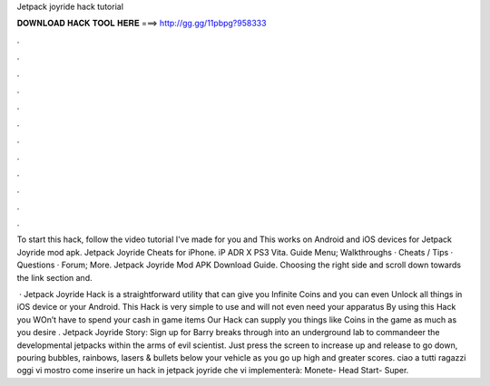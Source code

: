 Jetpack joyride hack tutorial



𝐃𝐎𝐖𝐍𝐋𝐎𝐀𝐃 𝐇𝐀𝐂𝐊 𝐓𝐎𝐎𝐋 𝐇𝐄𝐑𝐄 ===> http://gg.gg/11pbpg?958333



.



.



.



.



.



.



.



.



.



.



.



.

To start this hack, follow the video tutorial I've made for you and This works on Android and iOS devices for Jetpack Joyride mod apk. Jetpack Joyride Cheats for iPhone. iP ADR X PS3 Vita. Guide Menu; Walkthroughs · Cheats / Tips · Questions · Forum; More. Jetpack Joyride Mod APK Download Guide. Choosing the right side and scroll down towards the link section and.

 · Jetpack Joyride Hack is a straightforward utility that can give you Infinite Coins and you can even Unlock all things in iOS device or your Android. This Hack is very simple to use and will not even need your apparatus By using this Hack you WOn’t have to spend your cash in game items Our Hack can supply you things like Coins in the game as much as you desire . Jetpack Joyride Story: Sign up for Barry breaks through into an underground lab to commandeer the developmental jetpacks within the arms of evil scientist. Just press the screen to increase up and release to go down, pouring bubbles, rainbows, lasers & bullets below your vehicle as you go up high and greater scores. ciao a tutti ragazzi oggi vi mostro come inserire un hack in jetpack joyride che vi implementerà: Monete- Head Start- Super.
